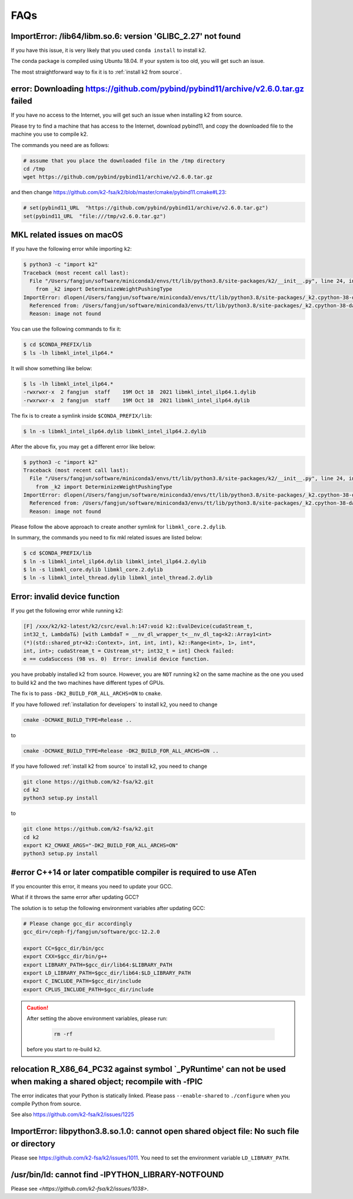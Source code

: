 FAQs
====

ImportError: /lib64/libm.so.6: version 'GLIBC_2.27' not found
-------------------------------------------------------------

If you have this issue, it is very likely that you used ``conda install``
to install k2.

The conda package is compiled using Ubuntu 18.04. If your system
is too old, you will get such an issue.

The most straightforward way to fix it is to :ref:`install k2 from source`.

error: Downloading https://github.com/pybind/pybind11/archive/v2.6.0.tar.gz failed
----------------------------------------------------------------------------------

If you have no access to the Internet, you will get such an issue when installing
k2 from source.

Please try to find a machine that has access to the Internet, download pybind11,
and copy the downloaded file to the machine you use to compile k2.

The commands you need are as follows:

.. code-block:: bash

   # assume that you place the downloaded file in the /tmp directory
   cd /tmp
   wget https://github.com/pybind/pybind11/archive/v2.6.0.tar.gz

and then change `<https://github.com/k2-fsa/k2/blob/master/cmake/pybind11.cmake#L23>`_:

.. code-block::

   # set(pybind11_URL  "https://github.com/pybind/pybind11/archive/v2.6.0.tar.gz")
   set(pybind11_URL  "file:///tmp/v2.6.0.tar.gz")

MKL related issues on macOS
---------------------------

If you have the following error while importing ``k2``:

.. code-block:: bash

  $ python3 -c "import k2"
  Traceback (most recent call last):
    File "/Users/fangjun/software/miniconda3/envs/tt/lib/python3.8/site-packages/k2/__init__.py", line 24, in <module>
      from _k2 import DeterminizeWeightPushingType
  ImportError: dlopen(/Users/fangjun/software/miniconda3/envs/tt/lib/python3.8/site-packages/_k2.cpython-38-darwin.so, 2): Library not loaded: @rpath/libmkl_intel_ilp64.2.dylib
    Referenced from: /Users/fangjun/software/miniconda3/envs/tt/lib/python3.8/site-packages/_k2.cpython-38-darwin.so
    Reason: image not found


You can use the following commands to fix it:

.. code-block:: bash

   $ cd $CONDA_PREFIX/lib
   $ ls -lh libmkl_intel_ilp64.*

It will show something like below:

.. code-block:: bash

  $ ls -lh libmkl_intel_ilp64.*
  -rwxrwxr-x  2 fangjun  staff    19M Oct 18  2021 libmkl_intel_ilp64.1.dylib
  -rwxrwxr-x  2 fangjun  staff    19M Oct 18  2021 libmkl_intel_ilp64.dylib

The fix is to create a symlink inside ``$CONDA_PREFIX/lib``:

.. code-block:: bash

  $ ln -s libmkl_intel_ilp64.dylib libmkl_intel_ilp64.2.dylib

After the above fix, you may get a different error like below:

.. code-block:: bash

  $ python3 -c "import k2"
  Traceback (most recent call last):
    File "/Users/fangjun/software/miniconda3/envs/tt/lib/python3.8/site-packages/k2/__init__.py", line 24, in <module>
      from _k2 import DeterminizeWeightPushingType
  ImportError: dlopen(/Users/fangjun/software/miniconda3/envs/tt/lib/python3.8/site-packages/_k2.cpython-38-darwin.so, 2): Library not loaded: @rpath/libmkl_core.2.dylib
    Referenced from: /Users/fangjun/software/miniconda3/envs/tt/lib/python3.8/site-packages/_k2.cpython-38-darwin.so
    Reason: image not found

Please follow the above approach to create another symlink for ``libmkl_core.2.dylib``.

In summary, the commands you need to fix mkl related issues are listed below:

.. code-block:: bash

  $ cd $CONDA_PREFIX/lib
  $ ln -s libmkl_intel_ilp64.dylib libmkl_intel_ilp64.2.dylib
  $ ln -s libmkl_core.dylib libmkl_core.2.dylib
  $ ln -s libmkl_intel_thread.dylib libmkl_intel_thread.2.dylib

Error: invalid device function
------------------------------

If you get the following error while running k2:

.. code-block::

  [F] /xxx/k2/k2-latest/k2/csrc/eval.h:147:void k2::EvalDevice(cudaStream_t,
  int32_t, LambdaT&) [with LambdaT = __nv_dl_wrapper_t<__nv_dl_tag<k2::Array1<int>
  (*)(std::shared_ptr<k2::Context>, int, int, int), k2::Range<int>, 1>, int*,
  int, int>; cudaStream_t = CUstream_st*; int32_t = int] Check failed:
  e == cudaSuccess (98 vs. 0)  Error: invalid device function.

you have probably installed k2 from source. However, you are ``NOT`` running k2 on
the same machine as the one you used to build k2 and the two machines have different
types of GPUs.

The fix is to pass ``-DK2_BUILD_FOR_ALL_ARCHS=ON`` to ``cmake``.

If you have followed :ref:`installation for developers` to install k2, you need
to change

.. code-block:: bash

  cmake -DCMAKE_BUILD_TYPE=Release ..

to

.. code-block:: bash

  cmake -DCMAKE_BUILD_TYPE=Release -DK2_BUILD_FOR_ALL_ARCHS=ON ..

If you have followed :ref:`install k2 from source` to install k2, you need to
change

.. code-block:: bash

  git clone https://github.com/k2-fsa/k2.git
  cd k2
  python3 setup.py install

to

.. code-block:: bash

  git clone https://github.com/k2-fsa/k2.git
  cd k2
  export K2_CMAKE_ARGS="-DK2_BUILD_FOR_ALL_ARCHS=ON"
  python3 setup.py install

#error C++14 or later compatible compiler is required to use ATen
-----------------------------------------------------------------

If you encounter this error, it means you need to update your GCC.


What if it throws the same error after updating GCC?

The solution is to setup the following environment variables
after updating GCC:

.. code-block:: bash

  # Please change gcc_dir accordingly
  gcc_dir=/ceph-fj/fangjun/software/gcc-12.2.0

  export CC=$gcc_dir/bin/gcc
  export CXX=$gcc_dir/bin/g++
  export LIBRARY_PATH=$gcc_dir/lib64:$LIBRARY_PATH
  export LD_LIBRARY_PATH=$gcc_dir/lib64:$LD_LIBRARY_PATH
  export C_INCLUDE_PATH=$gcc_dir/include
  export CPLUS_INCLUDE_PATH=$gcc_dir/include

.. caution::

  After setting the above environment variables, please run:

    .. code-block:: bash

      rm -rf

  before you start to re-build ``k2``.

relocation R_X86_64_PC32 against symbol `_PyRuntime' can not be used when making a shared object; recompile with -fPIC
-----------------------------------------------------------------------------------------------------------------------

The error indicates that your Python is statically linked. Please pass ``--enable-shared``
to ``./configure`` when you compile Python from source.

See also `<https://github.com/k2-fsa/k2/issues/1225>`_

ImportError: libpython3.8.so.1.0: cannot open shared object file: No such file or directory
-------------------------------------------------------------------------------------------

Please see `<https://github.com/k2-fsa/k2/issues/1011>`_. You need to set the
environment variable ``LD_LIBRARY_PATH``.

/usr/bin/ld: cannot find -lPYTHON_LIBRARY-NOTFOUND
--------------------------------------------------

Please see `<https://github.com/k2-fsa/k2/issues/1038>`.



